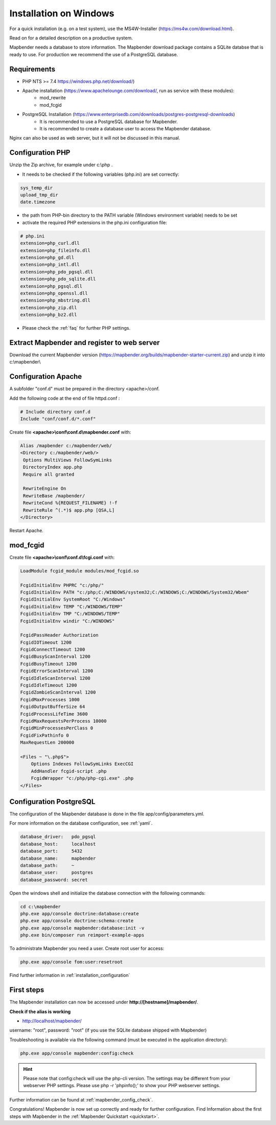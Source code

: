 .. _installation_windows:

Installation on Windows
#######################

For a quick installation (e.g. on a test system), use the MS4W-Installer (https://ms4w.com/download.html).

Read on for a detailed description on a productive system.

Mapbender needs a database to store information. The Mapbender download package contains a SQLite databse that is ready to use. For production we recommend the use of a PostgreSQL database.


Requirements
------------

* PHP NTS >= 7.4 https://windows.php.net/download/)
* Apache installation (https://www.apachelounge.com/download/, run as service with these modules):
    * mod_rewrite
    * mod_fcgid
* PostgreSQL Installation (https://www.enterprisedb.com/downloads/postgres-postgresql-downloads)
    * It is recommended to use a PostgreSQL database for Mapbender. 
    * It is recommended to create a database user to access the Mapbender database.


Nginx can also be used as web server, but it will not be discussed in this manual.   


Configuration PHP
-----------------

Unzip the Zip archive, for example under c:\\php .

* It needs to be checked if the following variables (php.ini) are set correctly:

.. code-block:: ini

    sys_temp_dir
    upload_tmp_dir
    date.timezone

* the path from PHP-bin directory to the PATH variable (Windows environment variable) needs to be set
* activate the required PHP extensions in the php.ini configuration file:

.. code-block:: ini

    # php.ini
    extension=php_curl.dll
    extension=php_fileinfo.dll
    extension=php_gd.dll
    extension=php_intl.dll
    extension=php_pdo_pgsql.dll
    extension=php_pdo_sqlite.dll
    extension=php_pgsql.dll
    extension=php_openssl.dll
    extension=php_mbstring.dll
    extension=php_zip.dll
    extension=php_bz2.dll

* Please check the :ref:`faq` for further PHP settings. 


Extract Mapbender and register to web server
--------------------------------------------

Download the current Mapbender version (https://mapbender.org/builds/mapbender-starter-current.zip) and unzip it into c:\\mapbender\\


Configuration Apache
--------------------

A subfolder "conf.d" must be prepared in the directory <apache>/conf.

Add the following code at the end of file httpd.conf :

.. code-block:: apache

                # Include directory conf.d
                Include "conf/conf.d/*.conf"

Create file **<apache>\\conf\\conf.d\\mapbender.conf** with:

.. code-block:: apache

 Alias /mapbender c:/mapbender/web/
 <Directory c:/mapbender/web/>
  Options MultiViews FollowSymLinks
  DirectoryIndex app.php
  Require all granted
 
  RewriteEngine On
  RewriteBase /mapbender/
  RewriteCond %{REQUEST_FILENAME} !-f
  RewriteRule ^(.*)$ app.php [QSA,L]
 </Directory>


Restart Apache.


mod_fcgid
---------

Create file **<apache>\\conf\\conf.d\\fcgi.conf** with:

.. code-block:: apacheconf

    LoadModule fcgid_module modules/mod_fcgid.so
    
    FcgidInitialEnv PHPRC "c:/php/"
    FcgidInitialEnv PATH "c:/php;C:/WINDOWS/system32;C:/WINDOWS;C:/WINDOWS/System32/Wbem"
    FcgidInitialEnv SystemRoot "C:/Windows"
    FcgidInitialEnv TEMP "C:/WINDOWS/TEMP"
    FcgidInitialEnv TMP "C:/WINDOWS/TEMP"
    FcgidInitialEnv windir "C:/WINDOWS"

    FcgidPassHeader Authorization
    FcgidIOTimeout 1200
    FcgidConnectTimeout 1200
    FcgidBusyScanInterval 1200
    FcgidBusyTimeout 1200
    FcgidErrorScanInterval 1200
    FcgidIdleScanInterval 1200
    FcgidIdleTimeout 1200
    FcgidZombieScanInterval 1200
    FcgidMaxProcesses 1000
    FcgidOutputBufferSize 64
    FcgidProcessLifeTime 3600
    FcgidMaxRequestsPerProcess 10000
    FcgidMinProcessesPerClass 0
    FcgidFixPathinfo 0
    MaxRequestLen 200000

    <Files ~ "\.php$">
        Options Indexes FollowSymLinks ExecCGI
        AddHandler fcgid-script .php
        FcgidWrapper "c:/php/php-cgi.exe" .php
    </Files>


Configuration PostgreSQL
------------------------

The configuration of the Mapbender database is done in the file app/config/parameters.yml.

For more information on the database configuration, see :ref:`yaml`.

.. code-block:: yaml

    database_driver:   pdo_pgsql
    database_host:     localhost
    database_port:     5432
    database_name:     mapbender
    database_path:     ~
    database_user:     postgres
    database_password: secret
    

Open the windows shell and initialize the database connection with the following commands:

.. code-block:: text
 
    cd c:\mapbender
    php.exe app/console doctrine:database:create
    php.exe app/console doctrine:schema:create
    php.exe app/console mapbender:database:init -v
    php.exe bin/composer run reimport-example-apps

To administrate Mapbender you need a user. Create root user for access:

.. code-block:: text

    php.exe app/console fom:user:resetroot


Find further information in :ref:`installation_configuration`


First steps
-----------

The Mapbender installation can now be accessed under **http://[hostname]/mapbender/**.


**Check if the alias is working**

* http://localhost/mapbender/

username: "root", password: "root" (if you use the SQLite database shipped with Mapbender)

Troubleshooting is available via the following command (must be executed in the application directory):

.. code-block:: yaml

	php.exe app/console mapbender:config:check

.. hint:: Please note that config:check will use the php-cli version. The settings may be different from your webserver PHP settings. Please use php -r 'phpinfo();' to show your PHP webserver settings.

Further information can be found at :ref:`mapbender_config_check`.

Congratulations! Mapbender is now set up correctly and ready for further configuration.
Find Information about the first steps with Mapbender in the :ref:`Mapbender Quickstart <quickstart>`.

